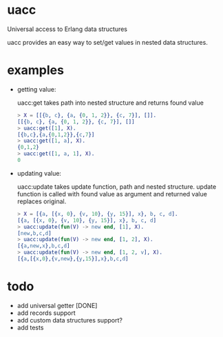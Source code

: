 * uacc
Universal access to Erlang data structures

uacc provides an easy way to set/get values in nested data structures.


* examples
  - getting value:
    
    uacc:get takes path into nested structure and returns found value
    #+BEGIN_SRC erlang
      > X = [[{b, c}, {a, {0, 1, 2}}, {c, 7}], []].
      [[{b, c}, {a, {0, 1, 2}}, {c, 7}], []]
      > uacc:get([1], X).
      [{b,c},{a,{0,1,2}},{c,7}]
      > uacc:get([1, a], X).
      {0,1,2}
      > uacc:get([1, a, 1], X).
      0
    #+END_SRC

  - updating value:
    
    uacc:update takes update function, path and nested structure.
    update function is called with found value as argument and returned value replaces original.
    #+BEGIN_SRC erlang
      > X = [{a, [{x, 0}, {v, 10}, {y, 15}], x}, b, c, d].
      [{a, [{x, 0}, {v, 10}, {y, 15}], x}, b, c, d]
      > uacc:update(fun(V) -> new end, [1], X).
      [new,b,c,d]
      > uacc:update(fun(V) -> new end, [1, 2], X).
      [{a,new,x},b,c,d]
      > uacc:update(fun(V) -> new end, [1, 2, v], X).
      [{a,[{x,0},{v,new},{y,15}],x},b,c,d]
    #+END_SRC

*  todo
  * add universal getter [DONE]
  * add records support
  * add custom data structures support?
  * add tests
